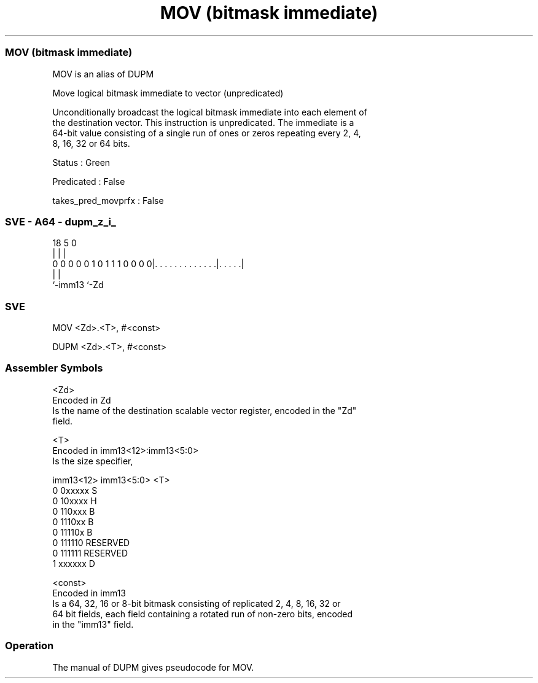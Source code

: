 .nh
.TH "MOV (bitmask immediate)" "7" " "  "alias" "sve"
.SS MOV (bitmask immediate)
 MOV is an alias of DUPM

 Move logical bitmask immediate to vector (unpredicated)

 Unconditionally broadcast the logical bitmask immediate into each element of
 the destination vector. This instruction is unpredicated. The immediate is a
 64-bit value consisting of a single run of ones or zeros repeating every 2, 4,
 8, 16, 32 or 64 bits.

 Status : Green

 Predicated : False

 takes_pred_movprfx : False



.SS SVE - A64 - dupm_z_i_
 
                                                                   
                                                                   
                                                                   
                             18                         5         0
                              |                         |         |
   0 0 0 0 0 1 0 1 1 1 0 0 0 0|. . . . . . . . . . . . .|. . . . .|
                              |                         |
                              `-imm13                   `-Zd
  
  
 
.SS SVE
 
 MOV     <Zd>.<T>, #<const>
 
 DUPM    <Zd>.<T>, #<const>
 

.SS Assembler Symbols

 <Zd>
  Encoded in Zd
  Is the name of the destination scalable vector register, encoded in the "Zd"
  field.

 <T>
  Encoded in imm13<12>:imm13<5:0>
  Is the size specifier,

  imm13<12> imm13<5:0> <T>      
  0         0xxxxx     S        
  0         10xxxx     H        
  0         110xxx     B        
  0         1110xx     B        
  0         11110x     B        
  0         111110     RESERVED 
  0         111111     RESERVED 
  1         xxxxxx     D        

 <const>
  Encoded in imm13
  Is a 64, 32, 16 or 8-bit bitmask consisting of replicated 2, 4, 8, 16, 32 or
  64 bit fields, each field containing a rotated run of non-zero bits, encoded
  in the "imm13" field.



.SS Operation

 The manual of DUPM gives pseudocode for MOV.

